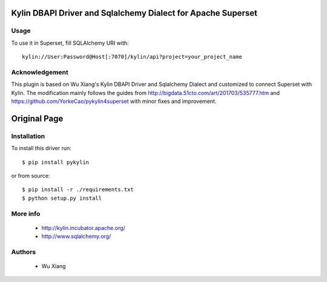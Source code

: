 
Kylin DBAPI Driver and Sqlalchemy Dialect for Apache Superset
==============================

Usage 
------

To use it in Superset, fill SQLAlchemy URI with::

     kylin://User:Password@Host[:7070]/kylin/api?project=your_project_name

Acknowledgement
---------------

This plugin is based on Wu Xiang's Kylin DBAPI Driver and Sqlalchemy Dialect and customized to connect Superset with Kylin. The modification mainly follows the guides from http://bigdata.51cto.com/art/201703/535777.htm and https://github.com/YorkeCao/pykylin4superset with minor fixes and improvement.


Original Page
===============================

Installation
------------

To install this driver run::

    $ pip install pykylin

or from source::

    $ pip install -r ./requirements.txt
    $ python setup.py install


More info
---------

 * http://kylin.incubator.apache.org/
 * http://www.sqlalchemy.org/


Authors
-------

 * Wu Xiang
